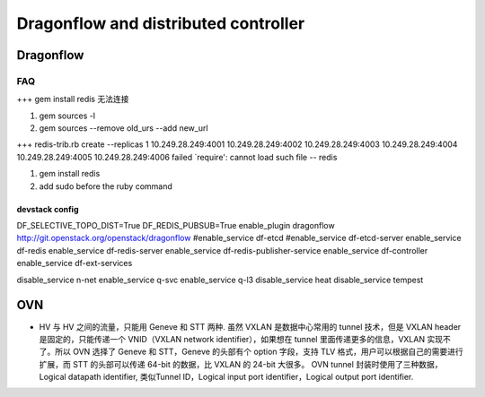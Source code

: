 
=====================================
Dragonflow and distributed controller
=====================================

Dragonflow
===================

FAQ
---------------------


+++ 
gem install redis 无法连接

1. gem sources -l
2. gem sources --remove old_urs --add new_url

+++
redis-trib.rb create --replicas 1 10.249.28.249:4001 10.249.28.249:4002 10.249.28.249:4003 10.249.28.249:4004 10.249.28.249:4005 10.249.28.249:4006 failed
`require': cannot load such file -- redis 

1. gem install redis
2. add sudo before the ruby command

devstack config
^^^^^^^^^^^^^^^^^^^^
DF_SELECTIVE_TOPO_DIST=True
DF_REDIS_PUBSUB=True
enable_plugin dragonflow http://git.openstack.org/openstack/dragonflow
#enable_service df-etcd
#enable_service df-etcd-server
enable_service df-redis
enable_service df-redis-server
enable_service df-redis-publisher-service
enable_service df-controller
enable_service df-ext-services

disable_service n-net
enable_service q-svc
enable_service q-l3
disable_service heat
disable_service tempest

OVN
=========================

* HV 与 HV 之间的流量，只能用 Geneve 和 STT 两种. 虽然 VXLAN 是数据中心常用的 tunnel 技术，但是 VXLAN header 是固定的，只能传递一个 VNID（VXLAN network identifier），如果想在 tunnel 里面传递更多的信息，VXLAN 实现不了。所以 OVN 选择了 Geneve 和 STT，Geneve 的头部有个 option 字段，支持 TLV 格式，用户可以根据自己的需要进行扩展，而 STT 的头部可以传递 64-bit 的数据，比 VXLAN 的 24-bit 大很多。 OVN tunnel 封装时使用了三种数据，Logical datapath identifier, 类似Tunnel ID，Logical input port identifier，Logical output port identifier.


